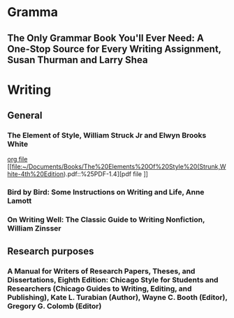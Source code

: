 * Gramma
** The Only Grammar Book You'll Ever Need: A One-Stop Source for Every Writing Assignment, Susan Thurman and Larry Shea

* Writing
** General
*** The Element of Style, William Struck Jr and Elwyn Brooks White
    [[file:~/Documents/Books/The_Element_of_Style.org::*Elementary%20rules%20of%20usage][org file]]
    [[file:~/Documents/Books/The%20Elements%20Of%20Style%20(Strunk,White-4th%20Edition).pdf::%25PDF-1.4][pdf file
]]
*** Bird by Bird: Some Instructions on Writing and Life, Anne Lamott
*** On Writing Well: The Classic Guide to Writing Nonfiction, William Zinsser

** Research purposes
*** A Manual for Writers of Research Papers, Theses, and Dissertations, Eighth Edition: Chicago Style for Students and Researchers (Chicago Guides to Writing, Editing, and Publishing),  Kate L. Turabian (Author), Wayne C. Booth (Editor), Gregory G. Colomb (Editor)
 
